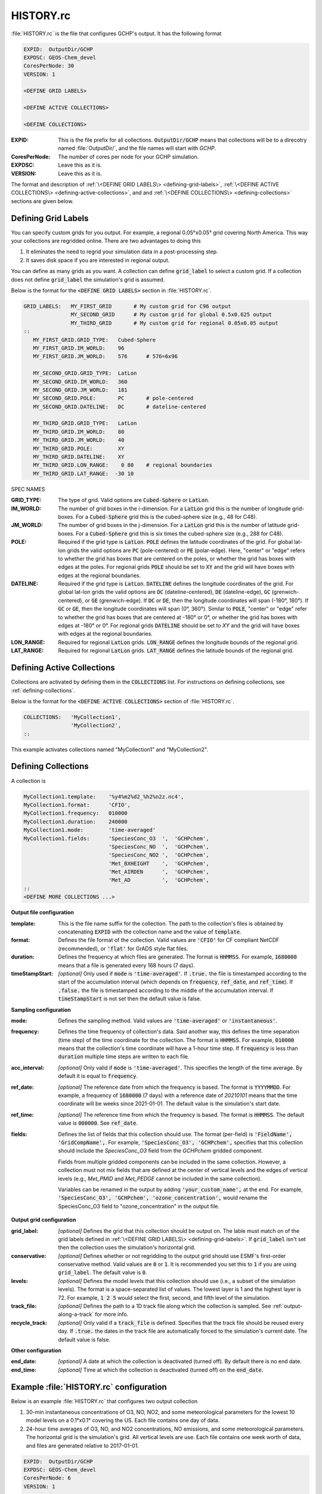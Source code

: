 HISTORY.rc
==========

:file:`HISTORY.rc` is the file that configures GCHP's output. It has the following format

.. code-block:: none

   EXPID:  OutputDir/GCHP
   EXPDSC: GEOS-Chem_devel
   CoresPerNode: 30
   VERSION: 1

   <DEFINE GRID LABELS>

   <DEFINE ACTIVE COLLECTIONS>

   <DEFINE COLLECTIONS>


:EXPID:
   This is the file prefix for all collections. :code:`OutputDir/GCHP` means that collections
   will be to a direcotry named :file:`OutputDir/`, and the file names will start with `GCHP`.

:CoresPerNode:
   The number of cores per node for your GCHP simulation.

:EXPDSC:
   Leave this as it is.

:VERSION:
   Leave this as it is.

The format and description of :ref:`\<DEFINE GRID LABELS\> <defining-grid-labels>`, 
:ref:`\<DEFINE ACTIVE COLLECTIONS\> <defining-active-collections>`, and
and :ref:`\<DEFINE COLLECTIONS\> <defining-collections>` sections are given below.


.. _defining-grid-labels:

Defining Grid Labels
--------------------

You can specify custom grids for you output. For example, a regional 0.05°x0.05° grid covering
North America. This way your collections are regridded online. There are two advantages to doing
this

#. It eliminates the need to regrid your simulation data in a post-processing step.
#. It saves disk space if you are interested in regional output.

You can define as many grids as you want. A collection can define :code:`grid_label` to select
a custom grid. If a collection does not define :code:`grid_label` the simulation's grid is assumed.

Below is the format for the :code:`<DEFINE GRID LABELS>` section in :file:`HISTORY.rc`.

.. code-block:: none

   GRID_LABELS:   MY_FIRST_GRID       # My custom grid for C96 output
                  MY_SECOND_GRID      # My custom grid for global 0.5x0.625 output
                  MY_THIRD_GRID       # My custom grid for regional 0.05x0.05 output
   ::
      MY_FIRST_GRID.GRID_TYPE:   Cubed-Sphere
      MY_FIRST_GRID.IM_WORLD:    96
      MY_FIRST_GRID.JM_WORLD:    576      # 576=6x96

      MY_SECOND_GRID.GRID_TYPE:  LatLon
      MY_SECOND_GRID.IM_WORLD:   360
      MY_SECOND_GRID.JM_WORLD:   181
      MY_SECOND_GRID.POLE:       PC       # pole-centered
      MY_SECOND_GRID.DATELINE:   DC       # dateline-centered

      MY_THIRD_GRID.GRID_TYPE:   LatLon
      MY_THIRD_GRID.IM_WORLD:    80
      MY_THIRD_GRID.JM_WORLD:    40
      MY_THIRD_GRID.POLE:        XY
      MY_THIRD_GRID.DATELINE:    XY
      MY_THIRD_GRID.LON_RANGE:    0 80    # regional boundaries
      MY_THIRD_GRID.LAT_RANGE:  -30 10

SPEC NAMES

:GRID_TYPE:
   The type of grid. Valid options are :code:`Cubed-Sphere` or :code:`LatLon`.

:IM_WORLD:
   The number of grid boxes in the i-dimension. For a :code:`LatLon` grid this is the number of longitude 
   grid-boxes. For a :code:`Cubed-Sphere` grid this is the cubed-sphere size (e.g., 48 for C48). 

:JM_WORLD:
   The number of grid boxes in the j-dimension. For a :code:`LatLon` grid this is the number of latitude 
   grid-boxes. For a :code:`Cubed-Sphere` grid this is six times the cubed-sphere size (e.g., 288 for C48).

:POLE:
   Required if the grid type is :code:`LatLon`. :code:`POLE` defines the latitude coordinates of the grid. For global
   lat-lon grids the valid options are :code:`PC` (pole-centered) or :code:`PE` (polar-edge). Here, "center" or "edge"
   refers to whether the grid has boxes that are centered on the poles, or whether the grid has boxes with
   edges at the poles. For regional grids :code:`POLE` should be set to :code:`XY` and the grid will have boxes with 
   edges at the regional boundaries.

:DATELINE:
   Required if the grid type is :code:`LatLon`. :code:`DATELINE` defines the longitude coordinates of the grid. For global
   lat-lon grids the valid options are :code:`DC` (dateline-centered), :code:`DE` (dateline-edge), :code:`GC` (grenwich-centered), 
   or :code:`GE` (grenwich-edge). If :code:`DC` or :code:`DE`, then the longitude coordinates will span (-180°, 180°). If 
   :code:`GC` or :code:`GE`, then the longitude coordinates will span (0°, 360°). Similar to :code:`POLE`, "center" or "edge"
   refer to whether the grid has boxes that are centered at -180° or 0°, or whether the grid has boxes with
   edges at -180° or 0°. For regional grids :code:`DATELINE` should be set to `XY` and the grid will have boxes with 
   edges at the regional boundaries.

:LON_RANGE:
   Required for regional :code:`LatLon` grids. :code:`LON_RANGE` defines the longitude bounds of the regional grid.

:LAT_RANGE:
   Required for regional :code:`LatLon` grids. :code:`LAT_RANGE` defines the latitude bounds of the regional grid.


.. _defining-active-collections:

Defining Active Collections
---------------------------

Collections are activated by defining them in the :code:`COLLECTIONS` list. For instructions on defining collections, see
:ref:`defining-collections`.


Below is the format for the :code:`<DEFINE ACTIVE COLLECTIONS>` section of :file:`HISTORY.rc`.

.. code-block:: none

   COLLECTIONS:   'MyCollection1',
                  'MyCollection2',
   ::

This example activates collections named "MyCollection1" and "MyCollection2".

.. _defining-collections:

Defining Collections
--------------------

A collection is 

.. code-block:: none

   MyCollection1.template:    '%y4%m2%d2_%h2%n2z.nc4',
   MyCollection1.format:      'CFIO',
   MyCollection1.frequency:   010000
   MyCollection1.duration:    240000
   MyCollection1.mode:        'time-averaged'
   MyCollection1.fields:      'SpeciesConc_O3  ',  'GCHPchem',
                              'SpeciesConc_NO  ',  'GCHPchem',
                              'SpeciesConc_NO2 ',  'GCHPchem',
                              'Met_BXHEIGHT    ',  'GCHPchem',
                              'Met_AIRDEN      ',  'GCHPchem',
                              'Met_AD          ',  'GCHPchem',
   ::
   <DEFINE MORE COLLECTIONS ...>


**Output file configuration**

:template:
   This is the file name suffix for the collection. The path to the collection's files
   is obtained by concatenating :code:`EXPID` with the collection name and the value of
   :code:`template`.

:format:
   Defines the file format of the collection. Valid values are :code:`'CFIO'` for CF 
   compliant NetCDF (recommended), or :code:`'flat'` for GrADS style flat files.

:duration:
   Defines the frequency at which files are generated. The format is :code:`HHMMSS`. For example,
   :code:`1680000` means that a file is generated every 168 hours (7 days).

:timeStampStart: *[optional]*
   Only used if :code:`mode` is :code:`'time-averaged'`. If :code:`.true.`
   the file is timestamped according to the start of the accumulation interval (which depends on
   :code:`frequency`, :code:`ref_date`, and :code:`ref_time`). If :code:`.false.` the file is
   timestamped according to the middle of the accumulation interval. If :code:`timeStampStart` is
   not set then the default value is false.

**Sampling configuration**

:mode:
   Defines the sampling method. Valid values are :code:`'time-averaged'` or :code:`'instantaneous'`.

:frequency:
   Defines the time frequency of collection's data. Said another way, this defines the time separation 
   (time step) of the time coordinate for the collection. The format is :code:`HHMMSS`. For example,
   :code:`010000` means that the collection's time coordinate will have a 1-hour time step. If 
   :code:`frequency` is less than :code:`duration` multiple time steps are written to each file.

:acc_interval: *[optional]*
   Only valid if :code:`mode` is :code:`'time-averaged'`. This specifies the length of the time 
   average. By default it is equal to :code:`frequency`.

:ref_date: *[optional]*
   The reference date from which the frequency is based. The format is :code:`YYYYMMDD`. For example,
   a frequency of :code:`1680000` (7 days) with a reference date of `20210101` means that the time coordinate
   will be weeks since 2021-01-01. The default value is the simulation's start date.

:ref_time: *[optional]*
   The reference time from which the frequency is based. The format is :code:`HHMMSS`. 
   The default value is :code:`000000`. See :code:`ref_date`.

:fields:
   Defines the list of fields that this collection should use. The format (per-field) is 
   :code:`'FieldName', 'GridCompName',`. For example, :code:`'SpeciesConc_O3', 'GCHPchem',` specifies
   that this collection should include the `SpeciesConc_O3` field from the `GCHPchem` gridded component.

   Fields from multiple gridded components can be included in the same collection. However, a collection
   must not mix fields that are defined at the center of vertical levels and the edges of vertical levels 
   (e.g., `Met_PMID` and `Met_PEDGE` cannot be included in the same collection).

   Variables can be renamed in the output by adding :code:`'your_custom_name',` at the end. For example,
   :code:`'SpeciesConc_O3', 'GCHPchem', 'ozone_concentration',` would rename the SpeciesConc_O3 field to
   "ozone_concentration" in the output file.

**Output grid configuration**

:grid_label: *[optional]*
   Defines the grid that this collection should be output on. The lable must match on of the grid labels defined
   in :ref:`\<DEFINE GRID LABELS\> <defining-grid-labels>`. If :code:`grid_label` isn't set then the collection
   uses the simulation's horizontal grid.

:conservative: *[optional]*
   Defines whether or not regridding to the output grid should use ESMF's first-order conservative method. Valid 
   values are :code:`0` or :code:`1`. It is recommended you set this to :code:`1` if you are using :code:`grid_label`.
   The default value is :code:`0`.

:levels: *[optional]*
   Defines the model levels that this collection should use (i.e., a subset of the simulation levels).
   The format is a space-separated list of values. The lowest layer is 1 and the highest layer is 72. 
   For example, :code:`1 2 5` would select the first, second, and fifth level of the simulation.

:track_file: *[optional]*
   Defines the path to a 1D track file along which the collection is sampled. See :ref:`output-along-a-track` for
   more info.

:recycle_track: *[optional]*
   Only valid if a :code:`track_file` is defined. Specifies that the track file should be reused every day. If
   :code:`.true.` the dates in the track file are automatically forced to the simulation's current date. The
   default value is false.

**Other configuration**

:end_date: *[optional]*
   A date at which the collection is deactivated (turned off). By default there is no end date.

:end_time: *[optional]*
   Time at which the collection is deactivated (turned off) on the :code:`end_date`.


Example :file:`HISTORY.rc` configuration
----------------------------------------

Below is an example :file:`HISTORY.rc` that configures two output collection

1. 30-min instantaneous concentrations of O3, NO, NO2, and some meteorological parameters
   for the lowest 10 model levels on a 0.1°x0.1° covering the US. Each file contains one
   day of data. 
2. 24-hour time averages of O3, NO, and NO2 concentrations, NO emissions, and some meteorological 
   parameters. The horizontal grid is the simulation's grid. All vertical levels are use. Each
   file contains one week worth of data, and files are generated relative to 2017-01-01.

.. code-block:: none

   EXPID:  OutputDir/GCHP
   EXPDSC: GEOS-Chem_devel
   CoresPerNode: 6
   VERSION: 1

   GRID_LABELS: RegionalGrid_US
   ::
      RegionalGrid_US.GRID_TYPE: LatLon
      RegionalGrid_US.IM_WORLD:   640
      RegionalGrid_US.JM_WORLD:   290
      RegionalGrid_US.POLE:        XY
      RegionalGrid_US.DATELINE:    XY
      RegionalGrid_US.LON_RANGE: -127 -63
      RegionalGrid_US.LAT_RANGE:   23  52

   COLLECTIONS: 'Inst30minGases',
         'DailyAvgGasesAndNOEmissions',
   ::
   Inst30minGases.template:    '%y4%m2%d2_%h2%n2z.nc4',
   Inst30minGases.format:      'CFIO',
   Inst30minGases.frequency:   003000
   Inst30minGases.duration:    240000
   Inst30minGases.mode:        'instantaneous'
   Inst30minGases.grid_label:  RegionalGrid_US
   Inst30minGases.levels:      1 2 3 4 5 6 7 8 9 10 11 12 13 14
   Inst30minGases.fields:     'SpeciesConc_O3  ',  'GCHPchem',
                              'SpeciesConc_NO  ',  'GCHPchem',
                              'SpeciesConc_NO2 ',  'GCHPchem',
                              'Met_BXHEIGHT    ',  'GCHPchem',
                              'Met_AIRDEN      ',  'GCHPchem',
                              'Met_AD          ',  'GCHPchem',
                              'Met_PS1WET      ',  'GCHPchem',
   ::
   DailyAvgGasesAndNOEmissions.template:     '%y4%m2%d2_%h2%n2z.nc4',
   DailyAvgGasesAndNOEmissions.format:       'CFIO',
   DailyAvgGasesAndNOEmissions.ref_date:     20170101
   DailyAvgGasesAndNOEmissions.frequency:    240000
   DailyAvgGasesAndNOEmissions.duration:    1680000
   DailyAvgGasesAndNOEmissions.mode:         'time-averaged'
   DailyAvgGasesAndNOEmissions.fields:       'SpeciesConc_O3  ',  'GCHPchem',
                                             'SpeciesConc_NO  ',  'GCHPchem',
                                             'SpeciesConc_NO2 ',  'GCHPchem',
                                             'EmisNO_Total    ',  'GCHPchem',
                                             'EmisNO_Aircraft ',  'GCHPchem',
                                             'EmisNO_Anthro   ',  'GCHPchem',
                                             'EmisNO_BioBurn  ',  'GCHPchem',
                                             'EmisNO_Lightning',  'GCHPchem',
                                             'EmisNO_Ship     ',  'GCHPchem',
                                             'EmisNO_Soil     ',  'GCHPchem',
                                             'EmisNO2_Anthro  ',  'GCHPchem',
                                             'EmisNO2_Ship    ',  'GCHPchem',
                                             'EmisO3_Ship     ',  'GCHPchem',
                                             'Met_BXHEIGHT    ',  'GCHPchem',
                                             'Met_AIRDEN      ',  'GCHPchem',
                                             'Met_AD          ',  'GCHPchem',
   ::
